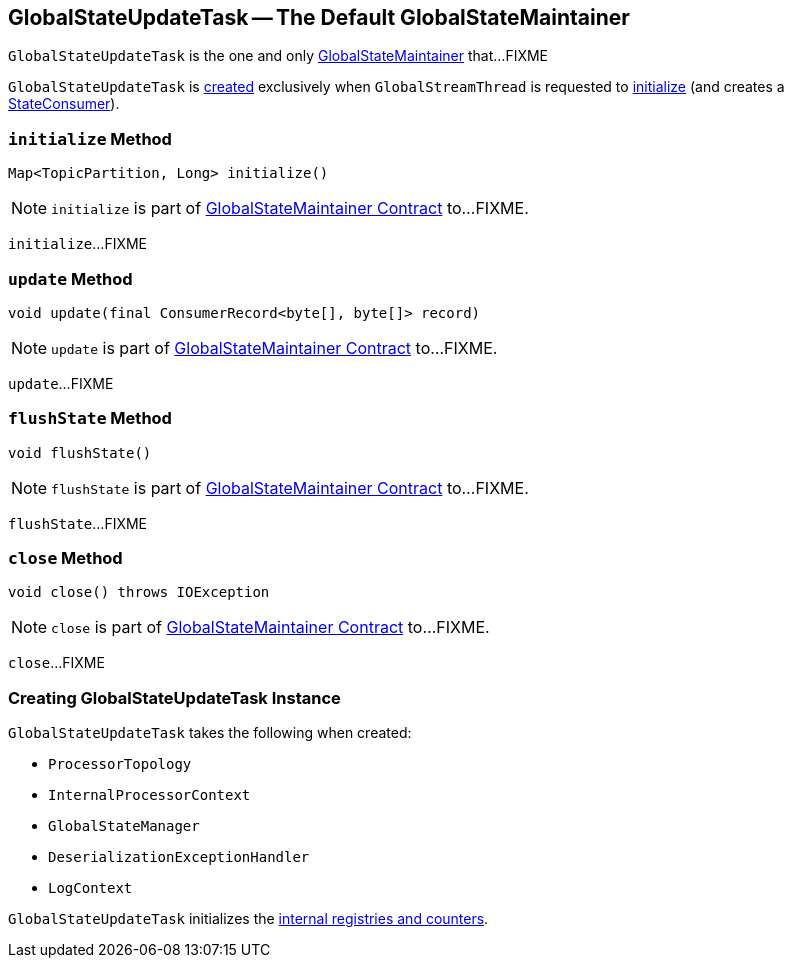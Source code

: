 == [[GlobalStateUpdateTask]] GlobalStateUpdateTask -- The Default GlobalStateMaintainer

`GlobalStateUpdateTask` is the one and only link:kafka-streams-GlobalStateMaintainer.adoc[GlobalStateMaintainer] that...FIXME

`GlobalStateUpdateTask` is <<creating-instance, created>> exclusively when `GlobalStreamThread` is requested to link:kafka-streams-GlobalStreamThread.adoc#initialize[initialize] (and creates a link:kafka-streams-StateConsumer.adoc#stateMaintainer[StateConsumer]).

=== [[initialize]] `initialize` Method

[source, java]
----
Map<TopicPartition, Long> initialize()
----

NOTE: `initialize` is part of link:kafka-streams-GlobalStateMaintainer.adoc#initialize[GlobalStateMaintainer Contract] to...FIXME.

`initialize`...FIXME

=== [[update]] `update` Method

[source, java]
----
void update(final ConsumerRecord<byte[], byte[]> record)
----

NOTE: `update` is part of link:kafka-streams-GlobalStateMaintainer.adoc#update[GlobalStateMaintainer Contract] to...FIXME.

`update`...FIXME

=== [[flushState]] `flushState` Method

[source, java]
----
void flushState()
----

NOTE: `flushState` is part of link:kafka-streams-GlobalStateMaintainer.adoc#flushState[GlobalStateMaintainer Contract] to...FIXME.

`flushState`...FIXME

=== [[close]] `close` Method

[source, java]
----
void close() throws IOException
----

NOTE: `close` is part of link:kafka-streams-GlobalStateMaintainer.adoc#close[GlobalStateMaintainer Contract] to...FIXME.

`close`...FIXME

=== [[creating-instance]] Creating GlobalStateUpdateTask Instance

`GlobalStateUpdateTask` takes the following when created:

* [[topology]] `ProcessorTopology`
* [[processorContext]] `InternalProcessorContext`
* [[stateMgr]] `GlobalStateManager`
* [[deserializationExceptionHandler]] `DeserializationExceptionHandler`
* [[logContext]] `LogContext`

`GlobalStateUpdateTask` initializes the <<internal-registries, internal registries and counters>>.
